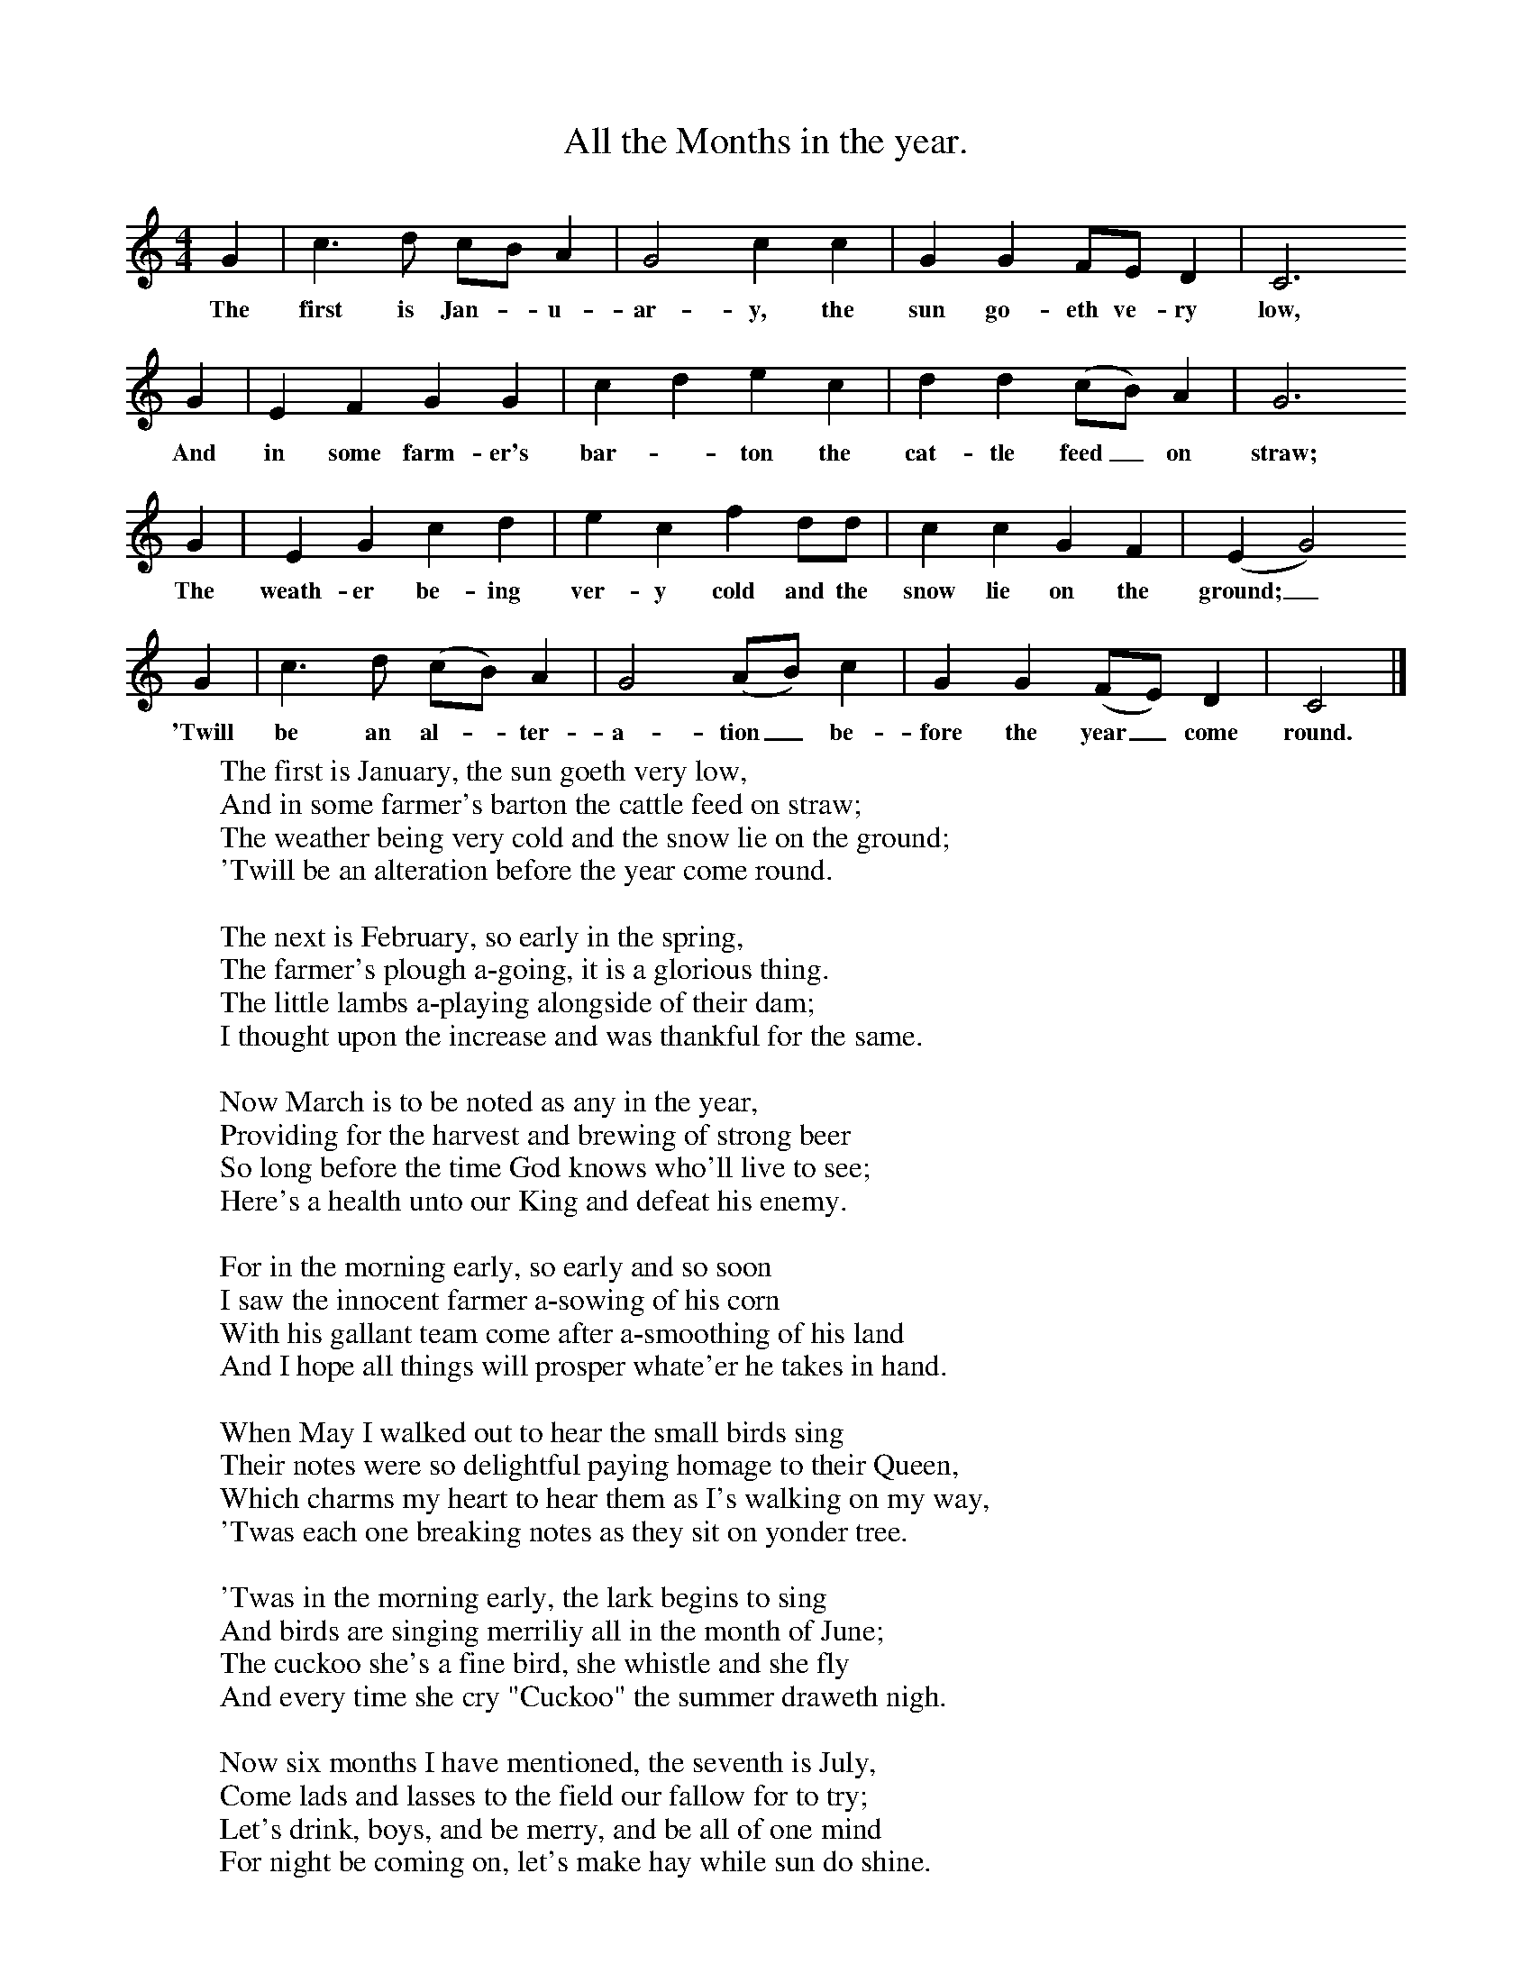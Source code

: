 X:1
T:All the Months in the year.
F:http://www.folkinfo.org/songs
B:A Dorset Book of Folk Songs, EFDSS, 1958
S:John Northover, Uploaders
Z:H.E.D. Hammond
M:4/4     %Meter
L:1/8     %
K:C
G2 |c3 d cB A2 |G4 c2 c2 |G2 G2 FE D2 | C6
w:The first is Jan-*u-ar-y, the sun go-eth ve-ry  low,
G2 |E2 F2 G2 G2 |c2 d2 e2 c2 |d2 d2 (cB) A2 | G6
w:And in some farm-er's bar-*ton the cat-tle feed_ on straw;
G2 |E2 G2 c2 d2 |e2 c2 f2 dd |c2 c2 G2 F2 | (E2G4)
w:The weath-er be-ing ver-y cold and the snow lie on the ground;_
G2 |c3 d (cB) A2 |G4 (AB) c2 |G2 G2 (FE) D2 | C4  |]
w:'Twill be an al-*ter-a-tion_ be-fore the year_ come round.
W:The first is January, the sun goeth very low,
W:And in some farmer's barton the cattle feed on straw;
W:The weather being very cold and the snow lie on the ground;
W:'Twill be an alteration before the year come round.
W:
W:The next is February, so early in the spring,
W:The farmer's plough a-going, it is a glorious thing.
W:The little lambs a-playing alongside of their dam;
W:I thought upon the increase and was thankful for the same.
W:
W:Now March is to be noted as any in the year,
W:Providing for the harvest and brewing of strong beer
W:So long before the time God knows who'll live to see;
W:Here's a health unto our King and defeat his enemy.
W:
W:For in the morning early, so early and so soon
W:I saw the innocent farmer a-sowing of his corn
W:With his gallant team come after a-smoothing of his land
W:And I hope all things will prosper whate'er he takes in hand.
W:
W:When May I walked out to hear the small birds sing
W:Their notes were so delightful paying homage to their Queen,
W:Which charms my heart to hear them as I's walking on my way,
W:'Twas each one breaking notes as they sit on yonder tree.
W:
W:'Twas in the morning early, the lark begins to sing
W:And birds are singing merriliy all in the month of June;
W:The cuckoo she's a fine bird, she whistle and she fly
W:And every time she cry "Cuckoo" the summer draweth nigh.
W:
W:Now six months I have mentioned, the seventh is July,
W:Come lads and lasses to the field our fallow for to try;
W:Let's drink, boys, and be merry, and be all of one mind
W:For night be coming on, let's make hay while sun do shine.
W:
W:Now August is the harvest and let us all advance
W:When there's meat an' liquor plenty and work do stand no chance.
W:The farmer cries "Well done, my lads, the day will be our friend
W:So we will drink and make good work until the day doth end."
W:
W:The middle of September is harvest put aside
W:In ordering of our business and dressing to provide,
W:We'll do all things in season, I think it just and right
W:For summer now is ended, 'tis cold by day and night.
W:
W:For the trees they do look naked, the leaves begin to fall,
W:October is a winter month, I hope you know it all,
W:The frost hath cut it off 'twill never more be seen
W:For he do rob the meadows of all their green.
W:
W:Now the fifth of November is the day of olden date;
W:We'll keep it in remembrance unless it be forgot;
W:So let's drink and be merry, boys, and here's a song to sing
W:For over the whole nation the bells begin to ring.
W:
W:Now December is the last of all I'm going for to mention,
W:I shan't proceed no further, it is not my intention;
W:So let's conclude and be merry, boys, and be all of good cheer
W:And I wish you a meet Xmas and a happy new Year.
